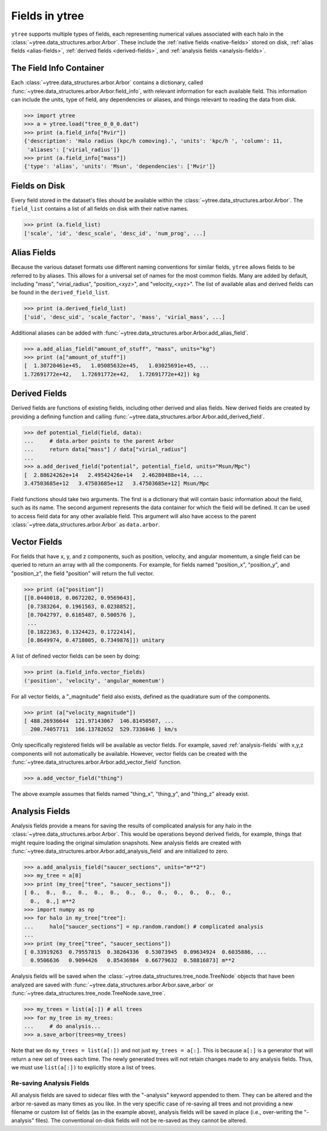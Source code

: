 .. _fields:

Fields in ytree
===============

``ytree`` supports multiple types of fields, each representing numerical
values associated with each halo in the
:class:`~ytree.data_structures.arbor.Arbor`. These include the
:ref:`native fields <native-fields>` stored on disk, :ref:`alias fields
<alias-fields>`, :ref:`derived fields <derived-fields>`, and
:ref:`analysis fields <analysis-fields>`.

The Field Info Container
------------------------

Each :class:`~ytree.data_structures.arbor.Arbor` contains a dictionary,
called :func:`~ytree.data_structures.arbor.Arbor.field_info`,
with relevant information for each available field. This information
can include the units, type of field, any dependencies or aliases, and
things relevant to reading the data from disk.

.. code-block:: python

   >>> import ytree
   >>> a = ytree.load("tree_0_0_0.dat")
   >>> print (a.field_info["Rvir"])
   {'description': 'Halo radius (kpc/h comoving).', 'units': 'kpc/h ', 'column': 11,
    'aliases': ['virial_radius']}
   >>> print (a.field_info["mass"])
   {'type': 'alias', 'units': 'Msun', 'dependencies': ['Mvir']}

.. _native-fields:

Fields on Disk
--------------

Every field stored in the dataset's files should be available within
the :class:`~ytree.data_structures.arbor.Arbor`. The ``field_list``
contains a list of all fields on disk
with their native names.

.. code-block:: python

   >>> print (a.field_list)
   ['scale', 'id', 'desc_scale', 'desc_id', 'num_prog', ...]

.. _alias-fields:

Alias Fields
------------

Because the various dataset formats use different naming conventions for
similar fields, ``ytree`` allows fields to be referred to by aliases. This
allows for a universal set of names for the most common fields. Many are
added by default, including "mass", "virial_radius", "position_<xyz>",
and "velocity_<xyz>". The list of available alias and derived fields
can be found in the ``derived_field_list``.

.. code-block:: python

   >>> print (a.derived_field_list)
   ['uid', 'desc_uid', 'scale_factor', 'mass', 'virial_mass', ...]

Additional aliases can be added with
:func:`~ytree.data_structures.arbor.Arbor.add_alias_field`.

.. code-block:: python

   >>> a.add_alias_field("amount_of_stuff", "mass", units="kg")
   >>> print (a["amount_of_stuff"])
   [  1.30720461e+45,   1.05085632e+45,   1.03025691e+45, ...
   1.72691772e+42,   1.72691772e+42,   1.72691772e+42]) kg

.. _derived-fields:

Derived Fields
--------------

Derived fields are functions of existing fields, including other
derived and alias fields. New derived fields are created by
providing a defining function and calling
:func:`~ytree.data_structures.arbor.Arbor.add_derived_field`.

.. code-block:: python

   >>> def potential_field(field, data):
   ...     # data.arbor points to the parent Arbor
   ...     return data["mass"] / data["virial_radius"]
   ...
   >>> a.add_derived_field("potential", potential_field, units="Msun/Mpc")
   [  2.88624262e+14   2.49542426e+14   2.46280488e+14, ...
   3.47503685e+12   3.47503685e+12   3.47503685e+12] Msun/Mpc

Field functions should take two arguments. The first is a dictionary
that will contain basic information about the field, such as its name.
The second argument represents the data container for which the field
will be defined. It can be used to access field data for any other
available field. This argument will also have access to the parent
:class:`~ytree.data_structures.arbor.Arbor` as ``data.arbor``.

.. _vector-fields:

Vector Fields
-------------

For fields that have x, y, and z components, such as position, velocity,
and angular momentum, a single field can be queried to return an array
with all the components. For example, for fields named "position_x",
"position_y", and "position_z", the field "position" will return the
full vector.

.. code-block:: python

   >>> print (a["position"])
   [[0.0440018, 0.0672202, 0.9569643],
    [0.7383264, 0.1961563, 0.0238852],
    [0.7042797, 0.6165487, 0.500576 ],
    ...
    [0.1822363, 0.1324423, 0.1722414],
    [0.8649974, 0.4718005, 0.7349876]]) unitary

A list of defined vector fields can be seen by doing:

.. code-block:: python

   >>> print (a.field_info.vector_fields)
   ('position', 'velocity', 'angular_momentum')

For all vector fields, a "_magnitude" field also exists, defined as the
quadrature sum of the components.

.. code-block:: python

   >>> print (a["velocity_magnitude"])
   [ 488.26936644  121.97143067  146.81450507, ...
     200.74057711  166.13782652  529.7336846 ] km/s

Only specifically registered fields will be available as vector fields.
For example, saved :ref:`analysis-fields` with x,y,z components will
not automatically be available. However, vector fields can be created
with the :func:`~ytree.data_structures.arbor.Arbor.add_vector_field`
function.

.. code-block:: python

   >>> a.add_vector_field("thing")

The above example assumes that fields named "thing_x", "thing_y",
and "thing_z" already exist.

.. _analysis-fields:

Analysis Fields
---------------

Analysis fields provide a means for saving the results of complicated
analysis for any halo in the :class:`~ytree.data_structures.arbor.Arbor`.
This would be operations beyond derived fields, for example, things that
might require loading the original simulation snapshots. New analysis
fields are created with
:func:`~ytree.data_structures.arbor.Arbor.add_analysis_field` and are
initialized to zero.

.. code-block:: python

   >>> a.add_analysis_field("saucer_sections", units="m**2")
   >>> my_tree = a[0]
   >>> print (my_tree["tree", "saucer_sections"])
   [ 0.,  0.,  0.,  0.,  0.,  0.,  0.,  0.,  0.,  0.,  0.,  0.,  0.,
     0.,  0.,] m**2
   >>> import numpy as np
   >>> for halo in my_tree["tree"]:
   ...     halo["saucer_sections"] = np.random.random() # complicated analysis
   ...
   >>> print (my_tree["tree", "saucer_sections"])
   [ 0.33919263  0.79557815  0.38264336  0.53073945  0.09634924  0.6035886, ...
     0.9506636   0.9094426   0.85436984  0.66779632  0.58816873] m**2

Analysis fields will be saved when the
:class:`~ytree.data_structures.tree_node.TreeNode` objects that have been
analyzed are saved with :func:`~ytree.data_structures.arbor.Arbor.save_arbor`
or :func:`~ytree.data_structures.tree_node.TreeNode.save_tree`.

.. code-block:: python

   >>> my_trees = list(a[:]) # all trees
   >>> for my_tree in my_trees:
   ...     # do analysis...
   >>> a.save_arbor(trees=my_trees)

Note that we do ``my_trees = list(a[:])`` and not just ``my_trees =
a[:]``. This is because ``a[:]`` is a generator that will return a new
set of trees each time. The newly generated trees will not retain
changes made to any analysis fields. Thus, we must use ``list(a[:])``
to explicitly store a list of trees.

Re-saving Analysis Fields
^^^^^^^^^^^^^^^^^^^^^^^^^

All analysis fields are saved to sidecar files with the "-analysis" keyword
appended to them. They can be altered and the arbor re-saved as many times
as you like. In the very specific case of re-saving all trees and not
providing a new filename or custom list of fields (as in the example above),
analysis fields will be saved in place (i.e., over-writing the "-analysis"
files). The conventional on-disk fields will not be re-saved as they cannot
be altered.
